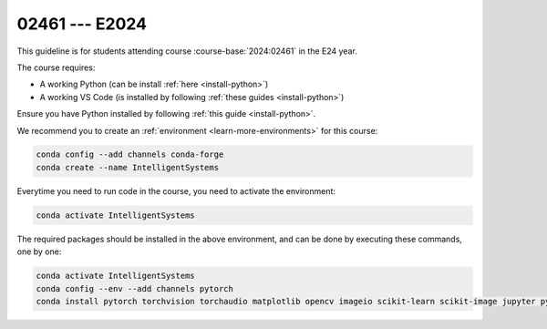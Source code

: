 

02461 --- E2024
=================================================================

.. dropdown:: Looking for previous years?
   :icon: hourglass

   * :doc:`Autumn 2023 (E23) </course/2023-2024/02461>`


This guideline is for students attending course :course-base:`2024:02461` in the E24 year.

The course requires:

* A working Python (can be install :ref:`here <install-python>`)
* A working VS Code (is installed by following :ref:`these guides <install-python>`)

Ensure you have Python installed by following :ref:`this guide <install-python>`.

We recommend you to create an :ref:`environment <learn-more-environments>` for this course:

.. code:: bash

   conda config --add channels conda-forge
   conda create --name IntelligentSystems

Everytime you need to run code in the course, you need to activate the environment:

.. code:: bash

   conda activate IntelligentSystems

The required packages should be installed in the above environment,
and can be done by executing these commands, one by one:

.. code:: bash

   conda activate IntelligentSystems
   conda config --env --add channels pytorch
   conda install pytorch torchvision torchaudio matplotlib opencv imageio scikit-learn scikit-image jupyter pygame scipy nltk ipywidgets tqdm

